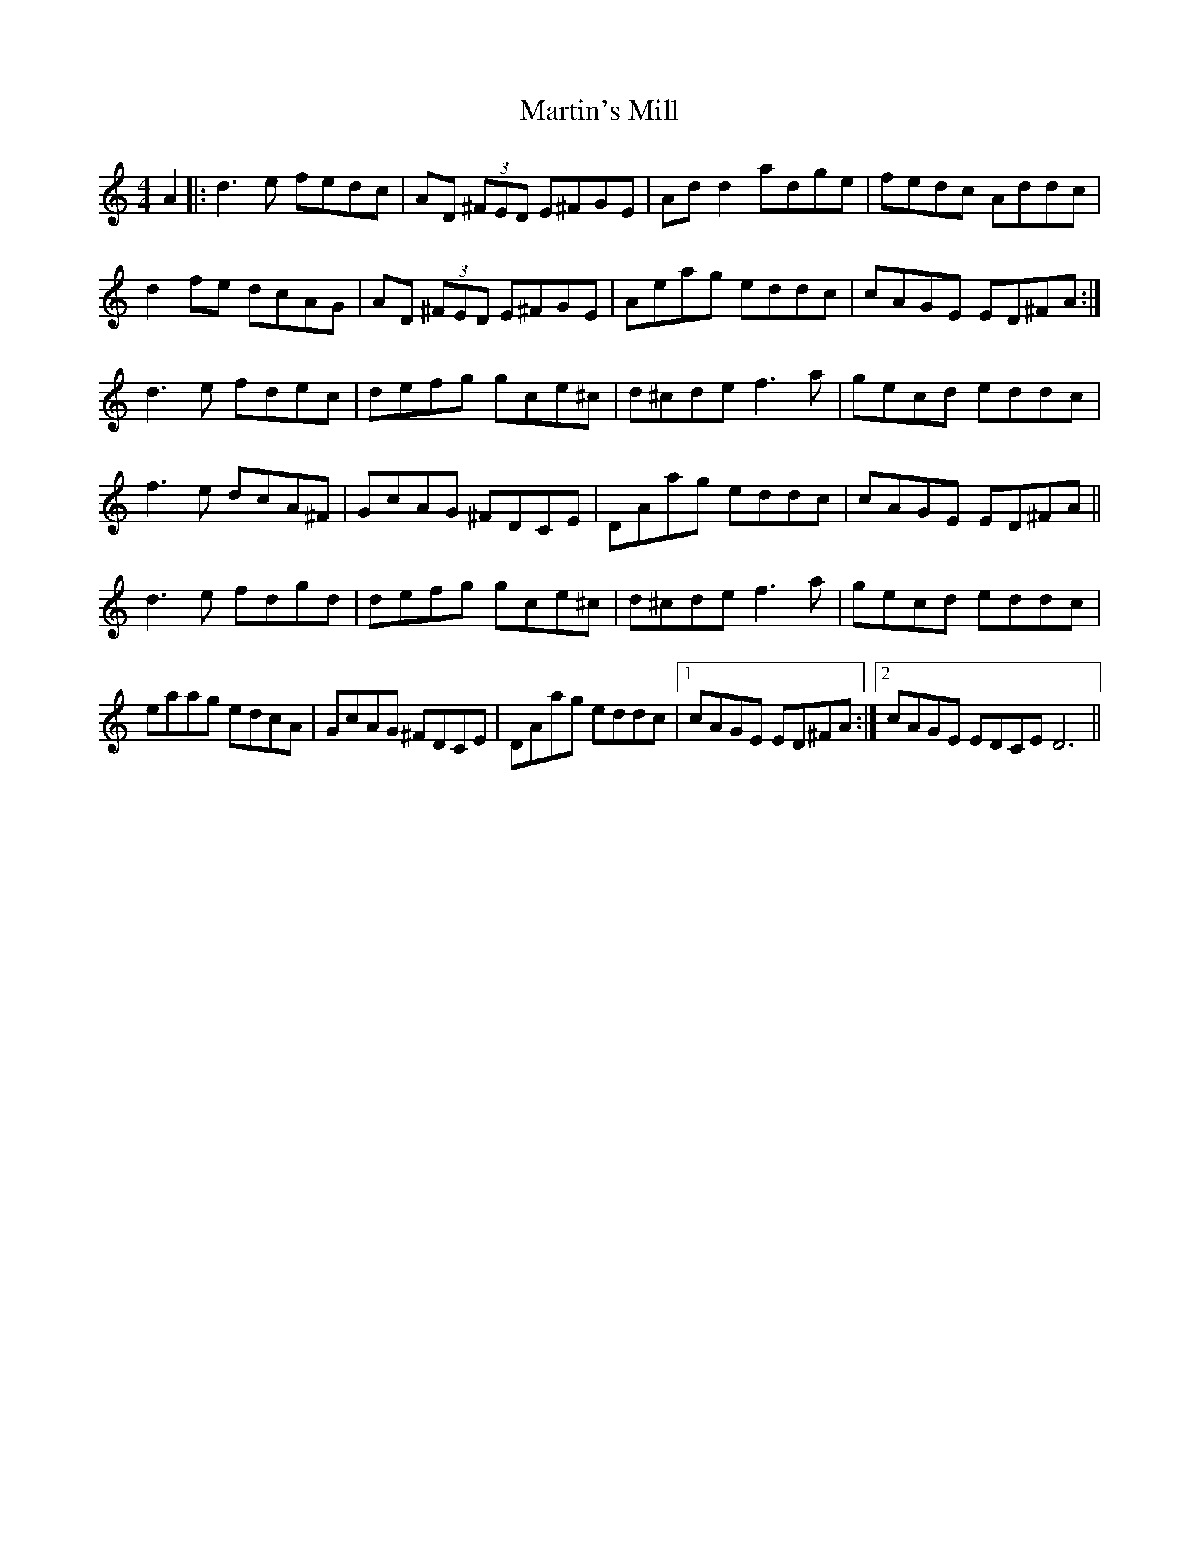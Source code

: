 X: 25693
T: Martin's Mill
R: reel
M: 4/4
K: Cmajor
A2|:d3e fedc|AD (3^FED E^FGE|Ad d2 adge|fedc Addc|
d2 fe dcAG|AD (3^FED E^FGE|Aeag eddc|cAGE ED^FA:|
d3e fdec|defg gce^c|d^cde f3 a|gecd eddc|
f3 e dcA^F|GcAG ^FDCE|DAag eddc|cAGE ED^FA||
d3e fdgd|defg gce^c|d^cde f3a|gecd eddc|
eaag edcA|GcAG ^FDCE|DAag eddc|1 cAGE ED^FA:|2 cAGE EDCE D6||

